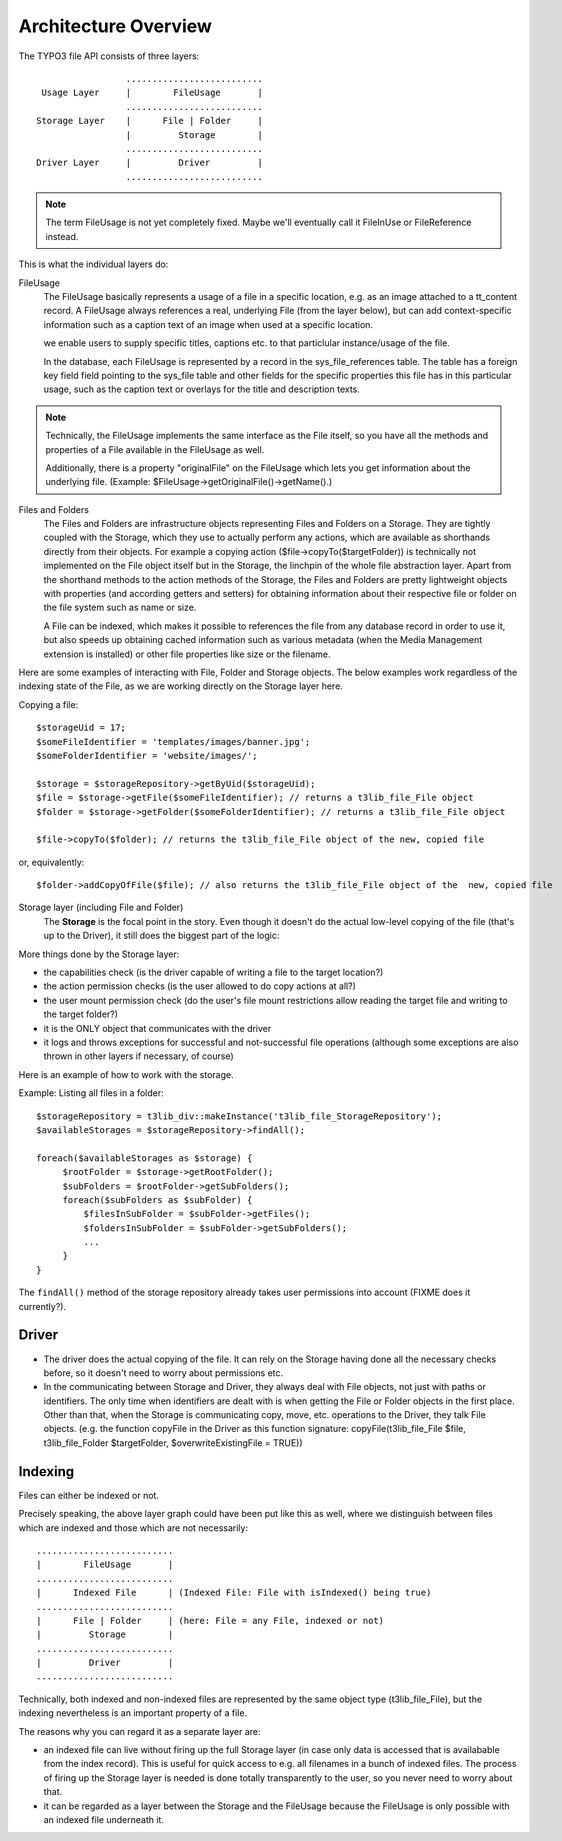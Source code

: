 .. Note: A handy online ReST editor is available at: http://rst.ninjs.org/

Architecture Overview
#####################

The TYPO3 file API consists of three layers::

	                 .......................... 
	 Usage Layer     |        FileUsage       | 
	                 .......................... 
	Storage Layer    |      File | Folder     | 
	                 |         Storage        | 
	                 .......................... 
	Driver Layer     |         Driver         | 
	                 .......................... 

.. note::

	The term FileUsage is not yet completely fixed. Maybe we'll eventually
	call it FileInUse or FileReference instead.

This is what the individual layers do:

FileUsage
  The FileUsage basically represents a usage of a file in a specific location,
  e.g. as an image attached to a tt_content record. A FileUsage always references
  a real, underlying File (from the layer below), but can add context-specific
  information such as a caption text of an image when used at a specific location.

  we enable users to supply specific titles, captions etc. to
  that particlular instance/usage of the file.

  In the database, each FileUsage is represented by a record in the sys_file_references
  table. The table has a foreign key field field pointing to the sys_file table and other fields
  for the specific properties this file has in this particular usage, such as the caption text or
  overlays for the title and description texts.

.. note::
	Technically, the FileUsage implements the same interface as the File itself,
	so you have all the methods and properties of a File available in the FileUsage
	as well.

	Additionally, there is a property "originalFile" on the FileUsage which
	lets you get information about the underlying file.
	(Example: $FileUsage->getOriginalFile()->getName().)

Files and Folders
  The Files and Folders are infrastructure objects representing Files and Folders on
  a Storage. They are tightly coupled with the Storage, which they use to actually perform
  any actions, which are available as shorthands directly from their objects. For example
  a copying action ($file->copyTo($targetFolder)) is technically not implemented on the File
  object itself but in the Storage, the linchpin of the whole file abstraction layer. Apart from
  the shorthand methods to the action methods of the Storage, the Files and Folders are pretty 
  lightweight objects with properties (and according getters and setters) for obtaining information
  about their respective file or folder on the file system such as name or size.
  
  A File can be indexed, which makes it possible to references the file from any database record in order
  to use it, but also speeds up obtaining cached information such as various metadata (when the
  Media Management extension is installed) or other file properties like size or the filename.

Here are some examples of interacting with File, Folder and Storage objects. The below examples work regardless of the
indexing state of the File, as we are working directly on the Storage layer here.

Copying a file::

	$storageUid = 17;
	$someFileIdentifier = 'templates/images/banner.jpg';
	$someFolderIdentifier = 'website/images/';

	$storage = $storageRepository->getByUid($storageUid);
	$file = $storage->getFile($someFileIdentifier); // returns a t3lib_file_File object
	$folder = $storage->getFolder($someFolderIdentifier); // returns a t3lib_file_File object

	$file->copyTo($folder); // returns the t3lib_file_File object of the new, copied file

or, equivalently::

	$folder->addCopyOfFile($file); // also returns the t3lib_file_File object of the  new, copied file

Storage layer (including File and Folder)
  The **Storage** is the focal point in the story. Even though it doesn't do the actual 
  low-level copying of the file (that's up to the Driver), it still does the biggest part of the logic:

More things done by the Storage layer:

* the capabilities check (is the driver capable of writing a file to the target location?)
* the action permission checks (is the user allowed to do copy actions at all?)
* the user mount permission check (do the user's file mount restrictions allow 
  reading the target file and writing to the target folder?)
* it is the ONLY object that communicates with the driver
* it logs and throws exceptions for successful and not-successful file operations 
  (although some exceptions are also thrown in other layers if necessary, of course)

Here is an example of how to work with the storage.

Example: Listing all files in a folder::

   $storageRepository = t3lib_div::makeInstance('t3lib_file_StorageRepository');
   $availableStorages = $storageRepository->findAll();
   
   foreach($availableStorages as $storage) {
        $rootFolder = $storage->getRootFolder();
        $subFolders = $rootFolder->getSubFolders();
        foreach($subFolders as $subFolder) {
            $filesInSubFolder = $subFolder->getFiles();
            $foldersInSubFolder = $subFolder->getSubFolders();
            ...
        }
   }

The ``findAll()`` method of the storage repository already takes user permissions into account (FIXME does it currently?).

Driver
______

* The driver does the actual copying of the file. It can rely on the Storage having 
  done all the necessary checks before, so it doesn't need to worry about permissions 
  etc.
* In the communicating between Storage and Driver, they always deal with File objects, 
  not just with paths or identifiers. The only time when identifiers are dealt with 
  is when getting the File or Folder objects in the first place. Other than that, 
  when the Storage is communicating copy, move, etc. operations to the Driver, they 
  talk File objects. (e.g. the function copyFile in the Driver as this function 
  signature: copyFile(t3lib_file_File $file, t3lib_file_Folder $targetFolder,
  $overwriteExistingFile = TRUE))

Indexing
________

Files can either be indexed or not.

Precisely speaking, the above layer graph could have been put like this as 
well, where we distinguish between files which are indexed and those which
are not necessarily::

	..........................
	|        FileUsage       |
	..........................
	|      Indexed File      | (Indexed File: File with isIndexed() being true)
	..........................
	|      File | Folder     | (here: File = any File, indexed or not)
	|         Storage        |
	..........................
	|         Driver         |
	..........................

Technically, both indexed and non-indexed files are represented by the same object type
(t3lib_file_File), but the indexing nevertheless is an important property of a file.

The reasons why you can regard it as a separate layer are:

* an indexed file can live without firing up the full Storage layer (in case only data is accessed 
  that is availabable from the index record). This is useful for quick access to e.g. all filenames
  in a bunch of indexed files. The process of firing up the Storage layer is needed is done totally
  transparently to the user, so you never need to worry about that.

* it can be regarded as a layer between the Storage and the FileUsage because the FileUsage is only possible
  with an indexed file underneath it.
